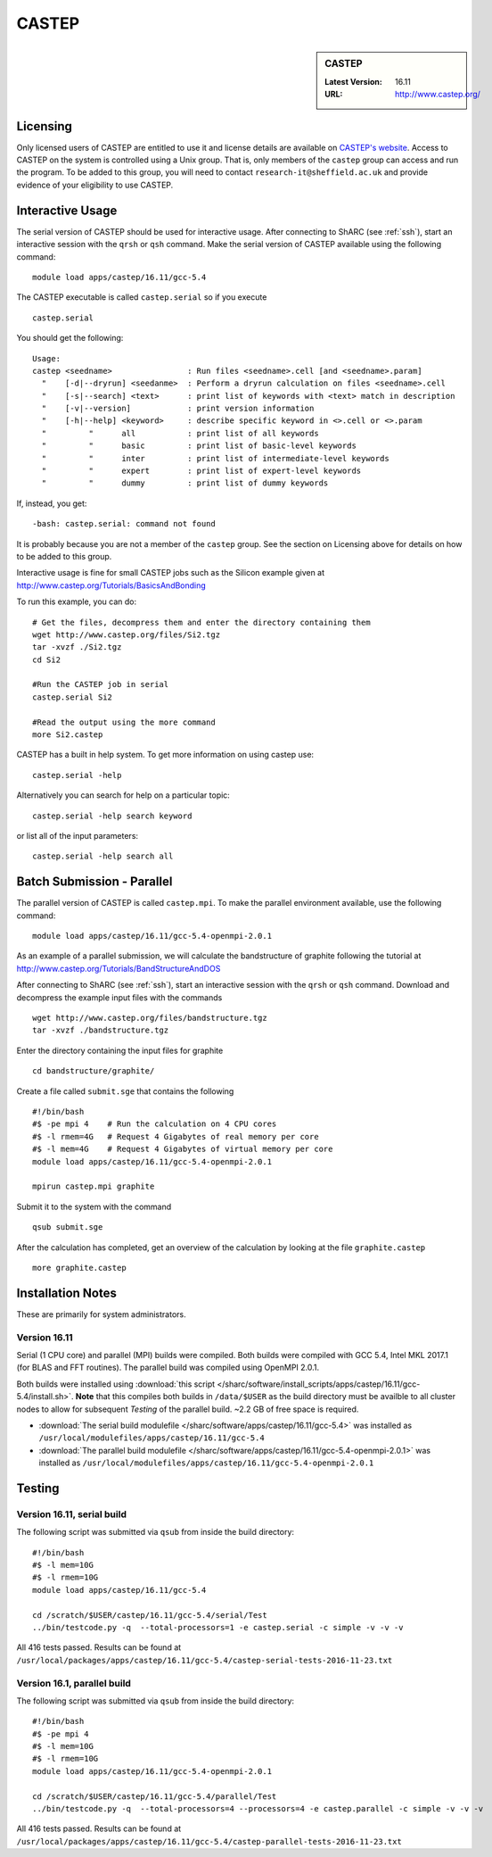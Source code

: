 CASTEP
======

.. sidebar:: CASTEP

   :Latest Version:  16.11
   :URL: http://www.castep.org/

Licensing
---------
Only licensed users of CASTEP are entitled to use it and license details are available on `CASTEP's website <http://www.castep.org/CASTEP/GettingCASTEP>`_. Access to CASTEP on the system is controlled using a Unix group. That is, only members of the ``castep`` group can access and run the program. To be added to this group, you will need to contact ``research-it@sheffield.ac.uk`` and provide evidence of your eligibility to use CASTEP.

Interactive Usage
-----------------
The serial version of CASTEP should be used for interactive usage. After connecting to ShARC (see :ref:`ssh`),  start an interactive session with the ``qrsh`` or ``qsh`` command. Make the serial version of CASTEP available using the following command: ::

        module load apps/castep/16.11/gcc-5.4

The CASTEP executable is called ``castep.serial`` so if you execute ::

        castep.serial

You should get the following: ::

        Usage:
        castep <seedname>                : Run files <seedname>.cell [and <seedname>.param]
          "    [-d|--dryrun] <seedanme>  : Perform a dryrun calculation on files <seedname>.cell
          "    [-s|--search] <text>      : print list of keywords with <text> match in description
          "    [-v|--version]            : print version information
          "    [-h|--help] <keyword>     : describe specific keyword in <>.cell or <>.param
          "         "      all           : print list of all keywords
          "         "      basic         : print list of basic-level keywords
          "         "      inter         : print list of intermediate-level keywords
          "         "      expert        : print list of expert-level keywords
          "         "      dummy         : print list of dummy keywords

If, instead, you get: ::

        -bash: castep.serial: command not found

It is probably because you are not a member of the ``castep`` group. See the section on Licensing above for details on how to be added to this group.

Interactive usage is fine for small CASTEP jobs such as the Silicon example given at http://www.castep.org/Tutorials/BasicsAndBonding

To run this example, you can do: ::

  # Get the files, decompress them and enter the directory containing them
  wget http://www.castep.org/files/Si2.tgz
  tar -xvzf ./Si2.tgz
  cd Si2

  #Run the CASTEP job in serial
  castep.serial Si2

  #Read the output using the more command
  more Si2.castep

CASTEP has a built in help system. To get more information on using castep use: ::

  castep.serial -help

Alternatively you can search for help on a particular topic: ::

  castep.serial -help search keyword

or list all of the input parameters: ::

  castep.serial -help search all

Batch Submission - Parallel
---------------------------
The parallel version of CASTEP is called ``castep.mpi``. To make the parallel environment available, use the following command: ::

    module load apps/castep/16.11/gcc-5.4-openmpi-2.0.1

As an example of a parallel submission, we will calculate the bandstructure of graphite following the tutorial at http://www.castep.org/Tutorials/BandStructureAndDOS

After connecting to ShARC (see :ref:`ssh`),  start an interactive session with the ``qrsh`` or ``qsh`` command. Download and decompress the example input files with the commands ::

  wget http://www.castep.org/files/bandstructure.tgz
  tar -xvzf ./bandstructure.tgz

Enter the directory containing the input files for graphite ::

  cd bandstructure/graphite/

Create a file called ``submit.sge`` that contains the following ::

  #!/bin/bash
  #$ -pe mpi 4    # Run the calculation on 4 CPU cores
  #$ -l rmem=4G   # Request 4 Gigabytes of real memory per core
  #$ -l mem=4G    # Request 4 Gigabytes of virtual memory per core
  module load apps/castep/16.11/gcc-5.4-openmpi-2.0.1

  mpirun castep.mpi graphite

Submit it to the system with the command ::

    qsub submit.sge

After the calculation has completed, get an overview of the calculation by looking at the file ``graphite.castep`` ::

    more graphite.castep

Installation Notes
------------------
These are primarily for system administrators.

Version 16.11
^^^^^^^^^^^^^

Serial (1 CPU core) and parallel (MPI) builds were compiled. 
Both builds were compiled with GCC 5.4, Intel MKL 2017.1 (for BLAS and FFT routines).  
The parallel build was compiled using OpenMPI 2.0.1.

Both builds were installed using :download:`this script </sharc/software/install_scripts/apps/castep/16.11/gcc-5.4/install.sh>`.  
**Note** that this compiles both builds in ``/data/$USER`` as the build directory must be availble to all cluster nodes to allow for subsequent `Testing` of the parallel build.  ~2.2 GB of free space is required.

* :download:`The serial build modulefile </sharc/software/apps/castep/16.11/gcc-5.4>` was installed as ``/usr/local/modulefiles/apps/castep/16.11/gcc-5.4``
* :download:`The parallel build modulefile </sharc/software/apps/castep/16.11/gcc-5.4-openmpi-2.0.1>` was installed as ``/usr/local/modulefiles/apps/castep/16.11/gcc-5.4-openmpi-2.0.1``

Testing
-------

Version 16.11, serial build
^^^^^^^^^^^^^^^^^^^^^^^^^^^

The following script was submitted via ``qsub`` from inside the build directory: ::

        #!/bin/bash
        #$ -l mem=10G
        #$ -l rmem=10G
        module load apps/castep/16.11/gcc-5.4

        cd /scratch/$USER/castep/16.11/gcc-5.4/serial/Test
        ../bin/testcode.py -q  --total-processors=1 -e castep.serial -c simple -v -v -v

All 416 tests passed.  Results can be found at ``/usr/local/packages/apps/castep/16.11/gcc-5.4/castep-serial-tests-2016-11-23.txt``

Version 16.1, parallel build
^^^^^^^^^^^^^^^^^^^^^^^^^^^^

The following script was submitted via ``qsub`` from inside the build directory: ::

        #!/bin/bash
        #$ -pe mpi 4
        #$ -l mem=10G
        #$ -l rmem=10G
        module load apps/castep/16.11/gcc-5.4-openmpi-2.0.1

        cd /scratch/$USER/castep/16.11/gcc-5.4/parallel/Test
        ../bin/testcode.py -q  --total-processors=4 --processors=4 -e castep.parallel -c simple -v -v -v

All 416 tests passed.  Results can be found at ``/usr/local/packages/apps/castep/16.11/gcc-5.4/castep-parallel-tests-2016-11-23.txt``
